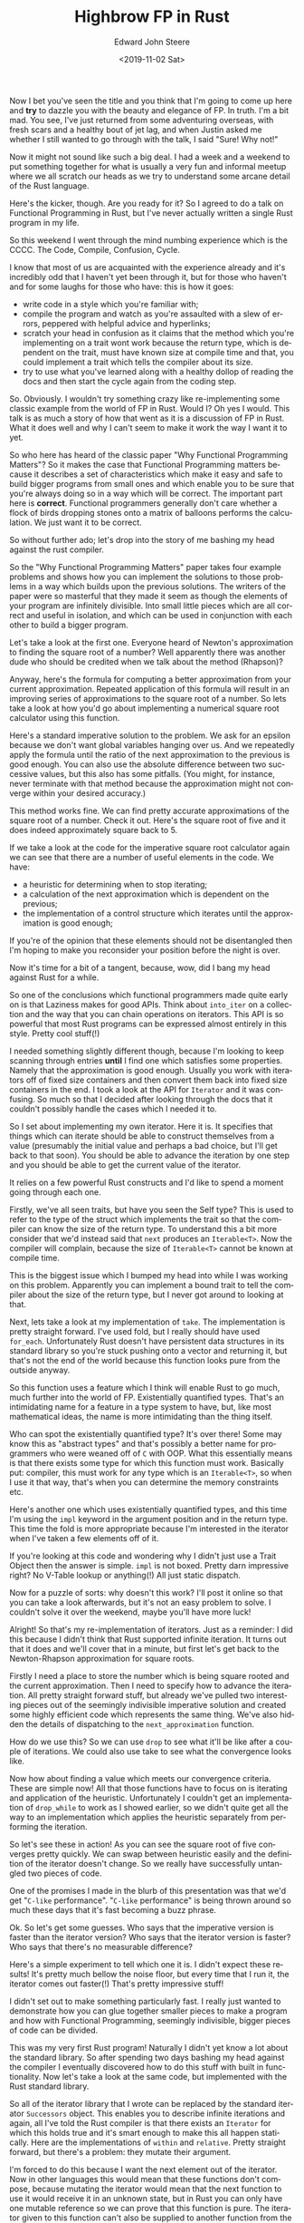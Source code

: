 #+OPTIONS: ':nil *:t -:t ::t <:t H:3 \n:nil ^:t arch:headline
#+OPTIONS: author:t broken-links:nil c:nil creator:nil
#+OPTIONS: d:(not "LOGBOOK") date:t e:t email:nil f:t inline:t num:t
#+OPTIONS: p:nil pri:nil prop:nil stat:t tags:t tasks:t tex:t
#+OPTIONS: timestamp:t title:t toc:t todo:t |:t
#+TITLE: Highbrow FP in Rust
#+DATE: <2019-11-02 Sat>
#+AUTHOR: Edward John Steere
#+EMAIL: edward.steere@gmail.com
#+LANGUAGE: en
#+SELECT_TAGS: export
#+EXCLUDE_TAGS: noexport
#+CREATOR: Emacs 27.0.50 (Org mode 9.1.9)

Now I bet you've seen the title and you think that I'm going to come
up here and *try* to dazzle you with the beauty and elegance of FP.
In truth.  I'm a bit mad.  You see, I've just returned from some
adventuring overseas, with fresh scars and a healthy bout of jet lag,
and when Justin asked me whether I still wanted to go through with the
talk, I said "Sure!  Why not!"

Now it might not sound like such a big deal.  I had a week and a
weekend to put something together for what is usually a very fun and
informal meetup where we all scratch our heads as we try to understand
some arcane detail of the Rust language.

Here's the kicker, though.  Are you ready for it?  So I agreed to do a
talk on Functional Programming in Rust, but I've never actually
written a single Rust program in my life.

So this weekend I went through the mind numbing experience which is
the CCCC.  The Code, Compile, Confusion, Cycle.

I know that most of us are acquainted with the experience already and
it's incredibly odd that I haven't yet been through it, but for those
who haven't and for some laughs for those who have: this is how it
goes:
 - write code in a style which you're familiar with;
 - compile the program and watch as you're assaulted with a slew of
   errors, peppered with helpful advice and hyperlinks;
 - scratch your head in confusion as it claims that the method which
   you're implementing on a trait wont work because the return type,
   which is dependent on the trait, must have known size at compile
   time and that, you could implement a trait which tells the compiler
   about its size.
 - try to use what you've learned along with a healthy dollop of
   reading the docs and then start the cycle again from the coding
   step.

So.  Obviously.  I wouldn't try something crazy like re-implementing
some classic example from the world of FP in Rust.  Would I?  Oh yes I
would.  This talk is as much a story of how that went as it is a
discussion of FP in Rust.  What it does well and why I can't seem to
make it work the way I want it to yet.

So who here has heard of the classic paper "Why Functional Programming
Matters"?  So it makes the case that Functional Programming matters
because it describes a set of characteristics which make it easy and
safe to build bigger programs from small ones and which enable you to
be sure that you're always doing so in a way which will be correct.
The important part here is *correct*.  Functional programmers
generally don't care whether a flock of birds dropping stones onto a
matrix of balloons performs the calculation.  We just want it to be
correct.

So without further ado; let's drop into the story of me bashing my
head against the rust compiler.

So the "Why Functional Programming Matters" paper takes four example
problems and shows how you can implement the solutions to those
problems in a way which builds upon the previous solutions.  The
writers of the paper were so masterful that they made it seem as
though the elements of your program are infinitely divisible.  Into
small little pieces which are all correct and useful in isolation, and
which can be used in conjunction with each other to build a bigger
program.

Let's take a look at the first one.  Everyone heard of Newton's
approximation to finding the square root of a number?  Well apparently
there was another dude who should be credited when we talk about the
method (Rhapson)?

Anyway, here's the formula for computing a better approximation from
your current approximation.  Repeated application of this formula will
result in an improving series of approximations to the square root of
a number.  So lets take a look at how you'd go about implementing a
numerical square root calculator using this function.

Here's a standard imperative solution to the problem.  We ask for an
epsilon because we don't want global variables hanging over us.  And
we repeatedly apply the formula until the ratio of the next
approximation to the previous is good enough.  You can also use the
absolute difference between two successive values, but this also has
some pitfalls.  (You might, for instance, never terminate with that
method because the approximation might not converge within your
desired accuracy.)

This method works fine.  We can find pretty accurate approximations of
the square root of a number.  Check it out.  Here's the square root of
five and it does indeed approximately square back to 5.

If we take a look at the code for the imperative square root
calculator again we can see that there are a number of useful elements
in the code.  We have:
 - a heuristic for determining when to stop iterating;
 - a calculation of the next approximation which is dependent on the
   previous;
 - the implementation of a control structure which iterates until the
   approximation is good enough;

If you're of the opinion that these elements should not be
disentangled then I'm hoping to make you reconsider your position
before the night is over.

Now it's time for a bit of a tangent, because, wow, did I bang my head
against Rust for a while.

So one of the conclusions which functional programmers made quite
early on is that Laziness makes for good APIs.  Think about
~into_iter~ on a collection and the way that you can chain operations
on iterators.  This API is so powerful that most Rust programs can be
expressed almost entirely in this style.  Pretty cool stuff(!)

I needed something slightly different though, because I'm looking to
keep scanning through entries *until* I find one which satisfies some
properties.  Namely that the approximation is good enough.  Usually
you work with iterators off of fixed size containers and then convert
them back into fixed size containers in the end.  I took a look at the
API for ~Iterator~ and it was confusing.  So much so that I decided
after looking through the docs that it couldn't possibly handle the
cases which I needed it to.

So I set about implementing my own iterator.  Here it is.  It
specifies that things which can iterate should be able to construct
themselves from a value (presumably the initial value and perhaps a
bad choice, but I'll get back to that soon).  You should be able to
advance the iteration by one step and you should be able to get the
current value of the iterator.

It relies on a few powerful Rust constructs and I'd like to
spend a moment going through each one.

Firstly, we've all seen traits, but have you seen the Self type?  This
is used to refer to the type of the struct which implements the
trait so that the compiler can know the size of the return type.  To
understand this a bit more consider that we'd instead said that ~next~
produces an ~Iterable<T>~.  Now the compiler will complain, because
the size of ~Iterable<T>~ cannot be known at compile time.

This is the biggest issue which I bumped my head into while I was
working on this problem.  Apparently you can implement a bound trait
to tell the compiler about the size of the return type, but I never
got around to looking at that.

Next, lets take a look at my implementation of ~take~.  The
implementation is pretty straight forward.  I've used fold, but I
really should have used ~for_each~.  Unfortunately Rust doesn't have
persistent data structures in its standard library so you're stuck
pushing onto a vector and returning it, but that's not the end of the
world because this function looks pure from the outside anyway.

So this function uses a feature which I think will enable Rust to go
much, much further into the world of FP.  Existentially quantified
types.  That's an intimidating name for a feature in a type system to
have, but, like most mathematical ideas, the name is more intimidating
than the thing itself.

Who can spot the existentially quantified type?  It's over there!
Some may know this as "abstract types" and that's possibly a better
name for programmers who were weaned off of ~C~ with OOP.  What this
essentially means is that there exists some type for which this
function must work.  Basically put: compiler, this must work for any
type which is an ~Iterable<T>~, so when I use it that way, that's when
you can determine the memory constraints etc.

Here's another one which uses existentially quantified types, and this
time I'm using the ~impl~ keyword in the argument position and in the
return type.  This time the fold is more appropriate because I'm
interested in the iterator when I've taken a few elements off of it.

If you're looking at this code and wondering why I didn't just use a
Trait Object then the answer is simple.  ~impl~ is not boxed.  Pretty
darn impressive right?  No V-Table lookup or anything(!)  All just
static dispatch.

Now for a puzzle of sorts: why doesn't this work?  I'll post it online
so that you can take a look afterwards, but it's not an easy problem
to solve.  I couldn't solve it over the weekend, maybe you'll have
more luck!

Alright!  So that's my re-implementation of iterators.  Just as a
reminder: I did this because I didn't think that Rust supported
infinite iteration.  It turns out that it does and we'll cover that in
a minute, but first let's get back to the Newton-Rhapson approximation
for square roots.

Firstly I need a place to store the number which is being square
rooted and the current approximation.  Then I need to specify how to
advance the iteration.  All pretty straight forward stuff, but already
we've pulled two interesting pieces out of the seemingly indivisible
imperative solution and created some highly efficient code which
represents the same thing.  We've also hidden the details of
dispatching to the ~next_approximation~ function.

How do we use this?  So we can use ~drop~ to see what it'll be like
after a couple of iterations.  We could also use take to see what the
convergence looks like.

Now how about finding a value which meets our convergence criteria.
These are simple now!  All that those functions have to focus on is
iterating and application of the heuristic.  Unfortunately I couldn't
get an implementation of ~drop_while~ to work as I showed earlier, so
we didn't quite get all the way to an implementation which applies the
heuristic separately from performing the iteration.

So let's see these in action!  As you can see the square root of five
converges pretty quickly.  We can swap between heuristic easily and
the definition of the iterator doesn't change.  So we really have
successfully untangled two pieces of code.

One of the promises I made in the blurb of this presentation was that
we'd get "~C-like~ performance".  "~C-like~ performance" is being
thrown around so much these days that it's fast becoming a buzz
phrase.

Ok.  So let's get some guesses.  Who says that the imperative version
is faster than the iterator version?  Who says that the iterator
version is faster?  Who says that there's no measurable difference?

Here's a simple experiment to tell which one it is.  I didn't expect
these results!  It's pretty much bellow the noise floor, but every
time that I run it, the iterator comes out faster(!)  That's pretty
impressive stuff!

I didn't set out to make something particularly fast.  I really just
wanted to demonstrate how you can glue together smaller pieces to make
a program and how with Functional Programming, seemingly indivisible,
bigger pieces of code can be divided.

This was my very first Rust program!  Naturally I didn't yet know a
lot about the standard library.  So after spending two days bashing my
head against the compiler I eventually discovered how to do this stuff
with built in functionality.  Now let's take a look at the same code,
but implemented with the Rust standard library.

So all of the iterator library that I wrote can be replaced by the
standard iterator ~Successors~ object.  This enables you to describe
infinite iterations and again, all I've told the Rust compiler is that
there exists an ~Iterator~ for which this holds true and it's smart
enough to make this all happen statically.  Here are the
implementations of ~within~ and ~relative~.  Pretty straight forward,
but there's a problem: they mutate their argument.

I'm forced to do this because I want the next element out of the
iterator.  Now in other languages this would mean that these functions
don't compose, because mutating the iterator would mean that the next
function to use it would receive it in an unknown state, but in Rust
you can only have one mutable reference so we can prove that this
function is pure.  The iterator given to this function can't also be
supplied to another function from the calling context.  So even though
it's not strictly pure, we'll never run into impure behaviour(!)

Perhaps it's possible to have your cake and eat it!  But that's only
possible if banging your head against the compiler didn't result in
severe facial injuries!

Let's take a quick look at how you'd go about using the new infinite
iterator.  It's pretty much the same expect now you have the full
power of the Rust standard libraries behind you.

This is what I'd like to have done for the implementation of ~within~
because it doesn't even need a mutable reference.  I couldn't get it
to work because it requires that the iterator be borrowed into the
call to zip but also used outside.  I couldn't get ~clone~ or ~copy~
to work either.

So having established the foundation for working with iterators, lets
take a look at a better example.

Now we're trying to differentiate a function at a point.  I went ahead
and copied the implementation of ~within~ and ~relative~ across.

Here's a simple calculation for the slope of a function at a point.
We can successively improve this calculation by choosing a smaller and
smaller ~h~.  Choosing a good value of ~h~ is the challenge.

So we can successively halve a conservative value of ~h~ until the
calculation converges on the slope at point.  Let's model that as a
series of halving values and let's apply it to the slope function.
I've kept these two iterators in the same function, but I could just
as well have defined them separately.

We can use the exact same functions as before to get an approximation
of the slope within an absolute or relative difference to within some
defined precision.  And that's great.  It shows that the method is not
only applicable to square rooting.

To really make my point I'm going to introduce you to the final
component here.  Because we have a series of approximations which
converges on our answer, but it turns out that there's an error term
in those approximations which is proportional to ~h~.

It boils down to this formula.  Where n can be computed as follows.
So let's take the very same iterator which we can use for either the
~epsilon~ or the ~within~ functions and let's improve the calculation
by eliminating the error term which we introduced with the
approximation.

The series should converge much faster now.  Indeed it does.  I
peppered the code with ~println~ so that you can see how many ticks it
took to find the answer.  In this case it's not a massive
improvement... initially.  Let's try improving it again.  This is
getting really unwieldy because I'm not sure how to copy the
iterator.  (If any of you know then that'd make my day!)  But it does
indeed improve the convergence.  Now if I could figure out how to copy
the iterator then we could keep on applying improve and it would
eventually converge very quickly.

Let's take a step back though and just think about what we were able
to do.  We took a program which seemed to be indivisible and we
divided it into chunks which were each useful in their own right.
Then we found other ways to glue the same parts of the program
together.  All of this was done in a way which uses truly general
abstractions.  That is, it would be just as valid to model a network
connection with the same sort of ideas that I've presented tonight and
then you'd be able to write small pieces of code and use them to build
bigger programs.

We've done all of this while maintaining not only type safety, but
also, quite miraculously, memory safety in a non garbage collected
context.  These programs are truly fast.  They make Haskell look like
Bash in terms of speed.  I didn't set out to prove that part to you.
I thought that I'd write something which would make us all scratch our
chins and pontificate on the meaning of programming.  I didn't
anticipate that my program would compete with the imperative version.
That is the power of Rust.  If you're willing to bash your head
against a wall for a while, want all the control without losing
safety and can sacrifice a bit of the elegance of Haskell then you'll
never need another programming language.
